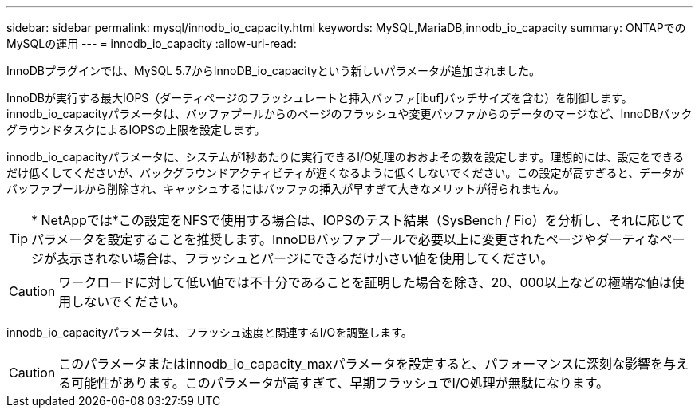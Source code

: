 ---
sidebar: sidebar 
permalink: mysql/innodb_io_capacity.html 
keywords: MySQL,MariaDB,innodb_io_capacity 
summary: ONTAPでのMySQLの運用 
---
= innodb_io_capacity
:allow-uri-read: 


[role="lead"]
InnoDBプラグインでは、MySQL 5.7からInnoDB_io_capacityという新しいパラメータが追加されました。

InnoDBが実行する最大IOPS（ダーティページのフラッシュレートと挿入バッファ[ibuf]バッチサイズを含む）を制御します。innodb_io_capacityパラメータは、バッファプールからのページのフラッシュや変更バッファからのデータのマージなど、InnoDBバックグラウンドタスクによるIOPSの上限を設定します。

innodb_io_capacityパラメータに、システムが1秒あたりに実行できるI/O処理のおおよその数を設定します。理想的には、設定をできるだけ低くしてくださいが、バックグラウンドアクティビティが遅くなるように低くしないでください。この設定が高すぎると、データがバッファプールから削除され、キャッシュするにはバッファの挿入が早すぎて大きなメリットが得られません。


TIP: * NetAppでは*この設定をNFSで使用する場合は、IOPSのテスト結果（SysBench / Fio）を分析し、それに応じてパラメータを設定することを推奨します。InnoDBバッファプールで必要以上に変更されたページやダーティなページが表示されない場合は、フラッシュとパージにできるだけ小さい値を使用してください。


CAUTION: ワークロードに対して低い値では不十分であることを証明した場合を除き、20、000以上などの極端な値は使用しないでください。

innodb_io_capacityパラメータは、フラッシュ速度と関連するI/Oを調整します。


CAUTION: このパラメータまたはinnodb_io_capacity_maxパラメータを設定すると、パフォーマンスに深刻な影響を与える可能性があります。このパラメータが高すぎて、早期フラッシュでI/O処理が無駄になります。

